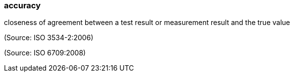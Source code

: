 === accuracy

closeness of agreement between a test result or measurement result and the true value

(Source: ISO 3534-2:2006)

(Source: ISO 6709:2008)


